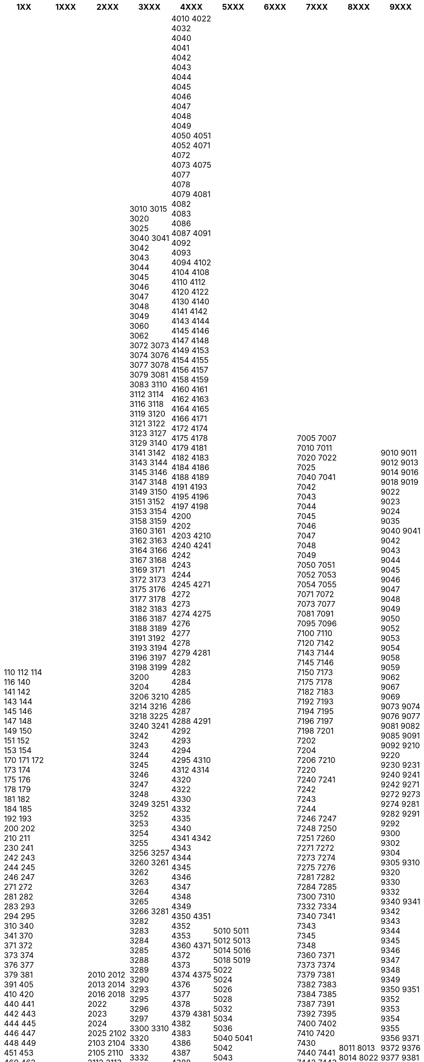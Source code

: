 [width="100%",options="header"]
|===
| 1XX | 1XXX | 2XXX | 3XXX | 4XXX | 5XXX | 6XXX | 7XXX | 8XXX | 9XXX

| 110
112
114
116
140
141
142
143
144
145
146
147
148
149
150
151
152
153
154
170
171
172
173
174
175
176
178
179
181
182
184
185
192
193
200
202
210
211
230
241
242
243
244
245
246
247
271
272
281
282
283
293
294
295
310
340
341
370
371
372
373
374
376
377
379
381
391
405
410
420
440
441
442
443
444
445
446
447
448
449
451
453
460
462
472
473
474
475
476
478
479
481
482
483
484
486
491
492
494
496
505
510
520
530
540
541
542
543
545
547
549
550
571
573
582
583
587
588
589
591
592
593
594
600
602
604
610
612
614
618
620
622
624
626
627
629
630
632
640
641
642
643
644
645
650
651
652
653
654
655
656
657
660
661
662
663
740
741
742
743
744
745
746
747
748
749
750
751
752
753
754
755
756
757
758
772
781
782
792
793
794
800
810
812
814
820
830
840
841
842
843
871
873
874
875
881
882
883
891
892
900
910
920
930
931
932
940
941
942
943
944
945
946
947
948
950
951
960
961
962
963
972
973
974
975
977
981
982
983
984
985
986
991
992
993
| 1010
1011
1021
1022
1023
1024
1025
1026
1041
1042
1050
1051
1052
1060
1061
1062
1071
1072
1081
1081
1140
1141
1142
1143
1144
1145
1147
1148
1149
1150
1151
1245
1246
1340
1342
1344
1345
1346
1347
1348
1349
1350
1351
1352
1440
1443
1445
1446
1541
1542
1543
1544
1545
1546
1640
1641
1642
1643
1740
1741
1742
1743
1744
1745
1746
1840
1841
1842
1843
1971
| 2010
2012
2013
2014
2016
2018
2022
2023
2024
2025
2102
2103
2104
2105
2110
2112
2113
2120
2121
2122
2123
2140
2141
2142
2143
2144
2145
2146
2147
2148
2149
2150
2151
2153
2154
2155
2156
2157
2158
2159
2160
2240
2241
2242
2243
2244
2245
2246
2247
2248
2340
2341
2342
2343
2344
2345
2440
2441
2471
2472
2473
2474
2571
2576
2577
2578
2579
2580
2582
2583
2584
2585
2675
2676
2677
2678
2679
2681
2682
2683
2684
2693
2694
2695
2696
2697
| 3010
3015
3020
3025
3040
3041
3042
3043
3044
3045
3046
3047
3048
3049
3060
3062
3072
3073
3074
3076
3077
3078
3079
3081
3083
3110
3112
3114
3116
3118
3119
3120
3121
3122
3123
3127
3129
3140
3141
3142
3143
3144
3145
3146
3147
3148
3149
3150
3151
3152
3153
3154
3158
3159
3160
3161
3162
3163
3164
3166
3167
3168
3169
3171
3172
3173
3175
3176
3177
3178
3182
3183
3186
3187
3188
3189
3191
3192
3193
3194
3196
3197
3198
3199
3200
3204
3206
3210
3214
3216
3218
3225
3240
3241
3242
3243
3244
3245
3246
3247
3248
3249
3251
3252
3253
3254
3255
3256
3257
3260
3261
3262
3263
3264
3265
3266
3281
3282
3283
3284
3285
3288
3289
3290
3293
3295
3296
3297
3300
3310
3320
3330
3332
3334
3340
3341
3342
3343
3351
3352
3353
3360
3371
3372
3373
3374
3375
3377
3378
3379
3380
3381
3382
3391
3392
3393
3400
3401
3410
3411
3415
3420
3421
3432
3434
3440
3441
3442
3443
3444
3445
3450
3451
3471
3472
3473
3474
3475
3481
3482
3483
3484
3485
3491
3492
3493
3494
3495
3496
3500
3503
3506
3508
3510
3540
3541
3542
3543
3544
3545
3546
3547
3574
3575
3576
3577
3578
3579
3581
3582
3583
3584
3591
3592
3597
3600
3610
3611
3620
3640
3641
3642
3643
3671
3672
3673
3674
3681
3682
3691
3700
3710
3720
3721
3740
3741
3742
3771
3772
3781
3782
3784
3791
3792
3793
3794
3800
3802
3803
3840
3841
3843
3872
3873
3874
3875
3876
3877
3878
3879
3880
3881
3882
3883
3885
3886
3889
3894
3895
3900
3910
3912
3920
3924
3926
3940
3941
3942
3943
3944
3945
3946
3947
3948
3949
3970
3971
3972
3973
3974
3975
3976
3977
3978
3979
3980
3981
3982
3983
3985
3986
3987
3988
3989
3990
3991
3992
3993
3994
3995
3996
3997
3998
| 4010
4022
4032
4040
4041
4042
4043
4044
4045
4046
4047
4048
4049
4050
4051
4052
4071
4072
4073
4075
4077
4078
4079
4081
4082
4083
4086
4087
4091
4092
4093
4094
4102
4104
4108
4110
4112
4120
4122
4130
4140
4141
4142
4143
4144
4145
4146
4147
4148
4149
4153
4154
4155
4156
4157
4158
4159
4160
4161
4162
4163
4164
4165
4166
4171
4172
4174
4175
4178
4179
4181
4182
4183
4184
4186
4188
4189
4191
4193
4195
4196
4197
4198
4200
4202
4203
4210
4240
4241
4242
4243
4244
4245
4271
4272
4273
4274
4275
4276
4277
4278
4279
4281
4282
4283
4284
4285
4286
4287
4288
4291
4292
4293
4294
4295
4310
4312
4314
4320
4322
4330
4332
4335
4340
4341
4342
4343
4344
4345
4346
4347
4348
4349
4350
4351
4352
4353
4360
4371
4372
4373
4374
4375
4376
4377
4378
4379
4381
4382
4383
4386
4387
4388
4389
4390
4391
4392
4393
4394
4395
4396
4397
4398
4399
4410
4412
4414
4440
4441
4442
4443
4444
4445
4446
4448
4470
4471
4473
4474
4475
4476
4477
4478
4479
4481
4500
4501
4510
4520
4540
4541
4542
4543
4544
4545
4547
4548
4549
4571
4572
4573
4574
4575
4576
4577
4578
4581
4582
4584
4585
4586
4587
4588
4591
4592
4597
4598
4610
4612
4614
4616
4625
4632
4640
4641
4642
4645
4646
4660
4671
4672
4673
4674
4675
4678
4679
4681
4682
4684
4685
4691
4694
4696
4702
4710
4720
4730
4740
4741
4742
4744
4745
4746
4771
4774
4775
4777
4779
4780
4781
4782
4783
4784
4785
4786
4787
4788
4789
4791
4792
4793
4794
4795
4796
4797
4810
4814
4815
4816
4817
4818
4820
4821
4822
4825
4826
4847
4848
4849
4860
4861
4862
4863
4864
4865
4866
4867
4884
4891
4893
4894
4900
4910
4920
4930
4940
4941
4942
4943
4944
4945
4970
4971
4972
4973
4974
4975
4976
4977
4978
4979
4981
4982
4983
4984
4985
4986
4987
4988
4989
4990
4991
4992
4993
4994
4995
4996
4997
4998
4999
| 5010
5011
5012
5013
5014
5016
5018
5019
5022
5024
5026
5028
5032
5034
5036
5040
5041
5042
5043
5044
5045
5046
5047
5048
5049
5050
5140
5141
5142
5143
5240
5242
5243
5245
5247
5249
5250
5252
5254
5255
5258
5371
5372
5373
5381
5391
5510
5512
5540
5541
5542
5543
5544
5570
5571
5572
5573
5574
5575
5581
5710
5711
5712
5713
5740
5741
5742
5743
5771
5772
5773
5781
5782
5783
5784
5791
5792
5794
5810
5840
5842
5871
5872
5881
5882
5883
5884
5885
5886
5887
5888
5889
5890
5894
| 6011
6012
6021
6022
6023
6035
6037
6140
6141
6142
6143
6144
6145
6146
6147
6148
6149
6150
6160
6241
6242
6243
6244
6440
6441
6442
6443
6972
| 7005
7007
7010
7011
7020
7022
7025
7040
7041
7042
7043
7044
7045
7046
7047
7048
7049
7050
7051
7052
7053
7054
7055
7071
7072
7073
7077
7081
7091
7095
7096
7100
7110
7120
7142
7143
7144
7145
7146
7150
7173
7175
7178
7182
7183
7192
7193
7194
7195
7196
7197
7198
7201
7202
7204
7206
7210
7220
7240
7241
7242
7243
7244
7246
7247
7248
7250
7251
7260
7271
7272
7273
7274
7275
7276
7281
7282
7284
7285
7300
7310
7332
7334
7340
7341
7343
7345
7348
7360
7371
7373
7374
7379
7381
7382
7383
7384
7385
7387
7391
7392
7395
7400
7402
7410
7420
7430
7440
7441
7442
7443
7444
7445
7446
7447
7448
7471
7472
7473
7474
7481
7482
7483
7491
7495
7500
7510
7520
7540
7541
7542
7543
7544
7545
7546
7548
7571
7572
7580
7581
7582
7583
7591
7600
7602
7604
7608
7610
7614
7616
7630
7632
7640
7641
7642
7643
7644
7645
7646
7647
7649
7656
7657
7670
7671
7672
7673
7674
7675
7676
7681
7682
7683
7691
7692
7700
7710
7730
7740
7741
7742
7743
7745
7746
7747
7748
7771
7772
7773
7774
7775
7776
7777
7778
7781
7782
7783
7784
7791
7802
7803
7804
7805
7810
7811
7812
7822
7823
7825
7830
7832
7840
7841
7842
7843
7844
7845
7846
7847
7848
7851
7856
7857
7859
7860
7861
7862
7863
7864
7865
7866
7867
7871
7872
7873
7875
7881
7882
7883
7884
7885
7886
7891
7892
7893
7895
7901
7903
7910
7912
7920
7924
7925
7930
7940
7941
7942
7943
7944
7945
7946
7947
7948
7949
7956
7957
7958
7960
7971
7972
7973
7974
7977
7978
7979
7980
7982
7983
7984
7985
7986
7987
7988
7990
7991
7992
7999
| 8011
8013
8014
8022
8023
8024
8025
8041
8042
8051
8052
8053
8061
8062
8081
8082
8083
8140
8141
8142
8143
8144
8145
8146
8147
8148
8149
8240
8241
8242
8243
8244
8245
8246
8247
8440
8441
8442
8443
8444
8445
8540
8542
8543
8544
8545
8546
8640
8641
8642
8643
8840
8841
8842
8941
8942
8971
8972
| 9010
9011
9012
9013
9014
9016
9018
9019
9022
9023
9024
9035
9040
9041
9042
9043
9044
9045
9046
9047
9048
9049
9050
9052
9053
9054
9058
9059
9062
9067
9069
9073
9074
9076
9077
9081
9082
9085
9091
9092
9210
9220
9230
9231
9240
9241
9242
9271
9272
9273
9274
9281
9282
9291
9292
9300
9302
9304
9305
9310
9320
9330
9332
9340
9341
9342
9343
9344
9345
9346
9347
9348
9349
9350
9351
9352
9353
9354
9355
9356
9371
9372
9376
9377
9381
9382
9383
9384
9386
9387
9391
9392
9393
9395
9396
9397
9398
9400
9401
9410
9412
9430
9435
9441
9442
9443
9444
9445
9446
9447
9448
9471
9472
9481
9482
9483
9491
9492
9493
9494
9495
9498
9500
9510
9522
9532
9534
9535
9541
9542
9543
9544
9546
9548
9571
9572
9583
9584
9585
9586
9587
9588
9591
9593
9596
9597
9598
9600
9610
9620
9630
9635
9640
9641
9642
9643
9644
9645
9672
9679
9682
9683
9689
9691
9710
9712
9720
9730
9740
9741
9742
9743
9744
9745
9746
9747
9748
9749
9750
9752
9771
9772
9773
9774
9775
9776
9777
9778
9779
9781
9782
9783
9791
9792
9793
9794
9810
9812
9814
9816
9818
9822
9825
9831
9840
9841
9842
9843
9844
9845
9846
9847
9848
9849
9871
9872
9874
9875
9876
9877
9879
9881
9883
9884
9891
9892
9893
|===